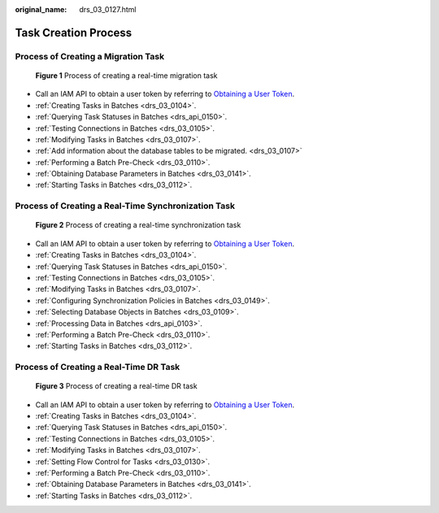 :original_name: drs_03_0127.html

.. _drs_03_0127:

Task Creation Process
=====================

Process of Creating a Migration Task
------------------------------------


.. figure:: /_static/images/en-us_image_0000001436366761.png
   :alt: **Figure 1** Process of creating a real-time migration task

   **Figure 1** Process of creating a real-time migration task

-  Call an IAM API to obtain a user token by referring to `Obtaining a User Token <https://docs.otc.t-systems.com/api/iam/en-us_topic_0057845583.html>`__.
-  :ref:`Creating Tasks in Batches <drs_03_0104>`.
-  :ref:`Querying Task Statuses in Batches <drs_api_0150>`.
-  :ref:`Testing Connections in Batches <drs_03_0105>`.
-  :ref:`Modifying Tasks in Batches <drs_03_0107>`.
-  :ref:`Add information about the database tables to be migrated. <drs_03_0107>`
-  :ref:`Performing a Batch Pre-Check <drs_03_0110>`.
-  :ref:`Obtaining Database Parameters in Batches <drs_03_0141>`.
-  :ref:`Starting Tasks in Batches <drs_03_0112>`.

Process of Creating a Real-Time Synchronization Task
----------------------------------------------------


.. figure:: /_static/images/en-us_image_0000001386246832.png
   :alt: **Figure 2** Process of creating a real-time synchronization task

   **Figure 2** Process of creating a real-time synchronization task

-  Call an IAM API to obtain a user token by referring to `Obtaining a User Token <https://docs.otc.t-systems.com/api/iam/en-us_topic_0057845583.html>`__.
-  :ref:`Creating Tasks in Batches <drs_03_0104>`.
-  :ref:`Querying Task Statuses in Batches <drs_api_0150>`.
-  :ref:`Testing Connections in Batches <drs_03_0105>`.
-  :ref:`Modifying Tasks in Batches <drs_03_0107>`.
-  :ref:`Configuring Synchronization Policies in Batches <drs_03_0149>`.
-  :ref:`Selecting Database Objects in Batches <drs_03_0109>`.
-  :ref:`Processing Data in Batches <drs_api_0103>`.
-  :ref:`Performing a Batch Pre-Check <drs_03_0110>`.
-  :ref:`Starting Tasks in Batches <drs_03_0112>`.

Process of Creating a Real-Time DR Task
---------------------------------------


.. figure:: /_static/images/en-us_image_0000001385927688.png
   :alt: **Figure 3** Process of creating a real-time DR task

   **Figure 3** Process of creating a real-time DR task

-  Call an IAM API to obtain a user token by referring to `Obtaining a User Token <https://docs.otc.t-systems.com/api/iam/en-us_topic_0057845583.html>`__.
-  :ref:`Creating Tasks in Batches <drs_03_0104>`.
-  :ref:`Querying Task Statuses in Batches <drs_api_0150>`.
-  :ref:`Testing Connections in Batches <drs_03_0105>`.
-  :ref:`Modifying Tasks in Batches <drs_03_0107>`.
-  :ref:`Setting Flow Control for Tasks <drs_03_0130>`.
-  :ref:`Performing a Batch Pre-Check <drs_03_0110>`.
-  :ref:`Obtaining Database Parameters in Batches <drs_03_0141>`.
-  :ref:`Starting Tasks in Batches <drs_03_0112>`.
